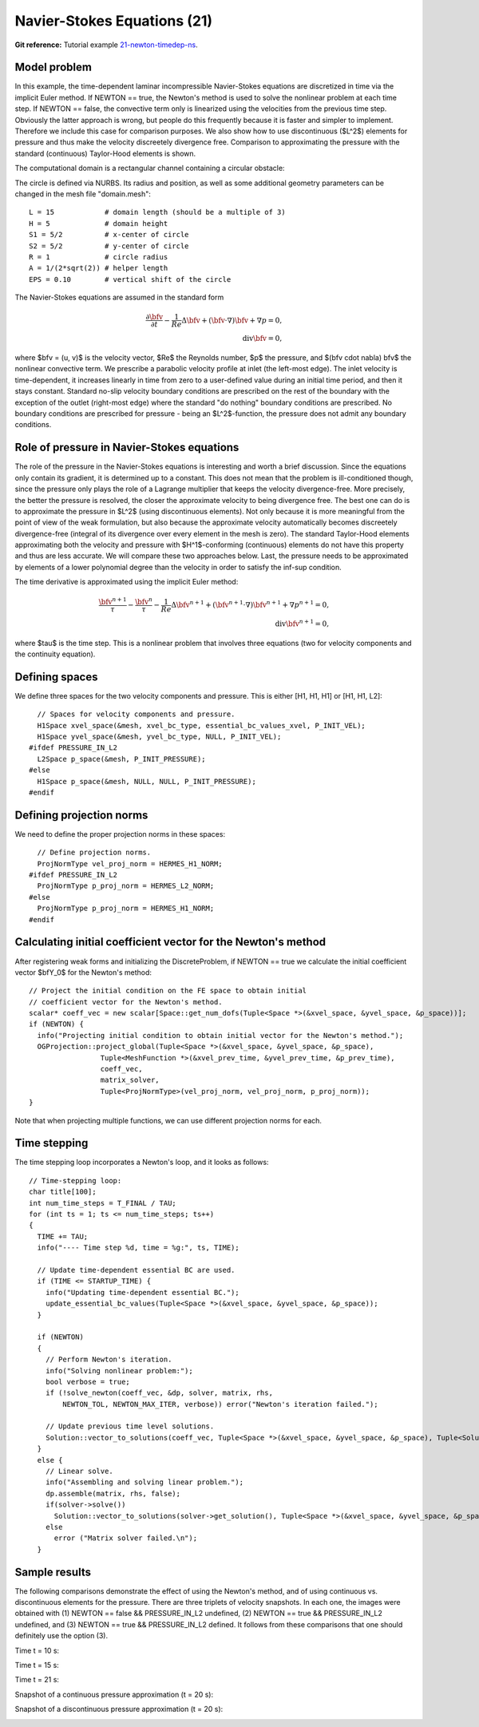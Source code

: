 Navier-Stokes Equations (21)
----------------------------

**Git reference:** Tutorial example `21-newton-timedep-ns 
<http://git.hpfem.org/hermes.git/tree/HEAD:/hermes2d/tutorial/21-newton-timedep-ns>`_.

Model problem
~~~~~~~~~~~~~

In this example, the time-dependent laminar incompressible Navier-Stokes equations are
discretized in time via the implicit Euler method. If NEWTON == true,
the Newton's method is used to solve the nonlinear problem at each time 
step. If NEWTON == false, the convective term only is linearized using the 
velocities from the previous time step. Obviously the latter approach is wrong, 
but people do this frequently because it is faster and simpler to implement. 
Therefore we include this case for comparison purposes. We also show how 
to use discontinuous ($L^2$) elements for pressure and thus make the 
velocity discreetely divergence free. Comparison to approximating the 
pressure with the standard (continuous) Taylor-Hood elements is shown.  

The computational domain is a rectangular channel containing a 
circular obstacle: 

.. image:: 21/domain.png
   :align: center
   :width: 760
   :alt: computational domain

The circle is defined via NURBS. Its radius and position, as well as some additional 
geometry parameters can be changed in the mesh file "domain.mesh":

::

    L = 15            # domain length (should be a multiple of 3)
    H = 5             # domain height
    S1 = 5/2          # x-center of circle
    S2 = 5/2          # y-center of circle
    R = 1             # circle radius
    A = 1/(2*sqrt(2)) # helper length
    EPS = 0.10        # vertical shift of the circle

The Navier-Stokes equations are assumed in the standard form

.. math::

    \frac{\partial \bfv}{\partial t} - \frac{1}{Re}\Delta \bfv + (\bfv \cdot \nabla) \bfv + \nabla p = 0,\\
    \mbox{div} \bfv = 0,

where $\bfv = (u, v)$ is the velocity vector, $Re$ the Reynolds number, $p$ the pressure,
and $(\bfv \cdot \nabla) \bfv$ the nonlinear convective term. We prescribe a parabolic 
velocity profile at inlet (the left-most edge). The inlet velocity is time-dependent, it 
increases linearly in time from zero to a user-defined value during an initial time period, 
and then it stays constant. Standard no-slip velocity boundary conditions are prescribed 
on the rest of the boundary with the exception of the outlet (right-most edge) where the 
standard "do nothing" boundary conditions are prescribed. No boundary conditions are 
prescribed for pressure - being an $L^2$-function, the pressure does not 
admit any boundary conditions. 

Role of pressure in Navier-Stokes equations
~~~~~~~~~~~~~~~~~~~~~~~~~~~~~~~~~~~~~~~~~~~

The role of the pressure in the Navier-Stokes equations 
is interesting and worth a brief discussion. Since the equations only contain its gradient, 
it is determined up to a constant. This does not mean that the problem is ill-conditioned 
though, since the pressure only plays the role of a Lagrange multiplier that keeps 
the velocity divergence-free. More precisely, the better the pressure is resolved, 
the closer the approximate velocity to being divergence free. The best one can do
is to approximate the pressure in $L^2$ (using discontinuous elements). Not only because
it is more meaningful from the point of view of the weak formulation, but also because
the approximate velocity automatically becomes discreetely divergence-free (integral 
of its divergence over every element in the mesh is zero). The standard Taylor-Hood 
elements approximating both the velocity and pressure with $H^1$-conforming (continuous)
elements do not have this property and thus are less accurate. We will compare these
two approaches below. Last, the pressure needs to be approximated by elements of 
a lower polynomial degree than the velocity in order to satisfy the inf-sup condition.

The time derivative is approximated using the implicit Euler method:

.. math::

    \frac{\bfv^{n+1}}{\tau} - \frac{\bfv^n}{\tau} - \frac{1}{Re}\Delta \bfv^{n+1} + (\bfv^{n+1} \cdot \nabla) \bfv^{n+1} + \nabla p^{n+1} = 0,\\
    \mbox{div} \bfv^{n+1} = 0,

where $\tau$ is the time step. This is a nonlinear problem that involves three equations (two 
for velocity components and the continuity equation). 

Defining spaces
~~~~~~~~~~~~~~~

We define three spaces for the two velocity components and pressure.
This is either [H1, H1, H1] or [H1, H1, L2]:: 

      // Spaces for velocity components and pressure.
      H1Space xvel_space(&mesh, xvel_bc_type, essential_bc_values_xvel, P_INIT_VEL);
      H1Space yvel_space(&mesh, yvel_bc_type, NULL, P_INIT_VEL);
    #ifdef PRESSURE_IN_L2
      L2Space p_space(&mesh, P_INIT_PRESSURE);
    #else
      H1Space p_space(&mesh, NULL, NULL, P_INIT_PRESSURE);
    #endif

Defining projection norms
~~~~~~~~~~~~~~~~~~~~~~~~~

We need to define the proper projection norms in these spaces::

      // Define projection norms.
      ProjNormType vel_proj_norm = HERMES_H1_NORM;
    #ifdef PRESSURE_IN_L2
      ProjNormType p_proj_norm = HERMES_L2_NORM;
    #else
      ProjNormType p_proj_norm = HERMES_H1_NORM;
    #endif

Calculating initial coefficient vector for the Newton's method
~~~~~~~~~~~~~~~~~~~~~~~~~~~~~~~~~~~~~~~~~~~~~~~~~~~~~~~~~~~~~~

After registering weak forms and initializing the DiscreteProblem, if NEWTON == true 
we calculate the initial coefficient vector $\bfY_0$ for the Newton's method::

    // Project the initial condition on the FE space to obtain initial
    // coefficient vector for the Newton's method.
    scalar* coeff_vec = new scalar[Space::get_num_dofs(Tuple<Space *>(&xvel_space, &yvel_space, &p_space))];
    if (NEWTON) {
      info("Projecting initial condition to obtain initial vector for the Newton's method.");
      OGProjection::project_global(Tuple<Space *>(&xvel_space, &yvel_space, &p_space), 
                     Tuple<MeshFunction *>(&xvel_prev_time, &yvel_prev_time, &p_prev_time), 
                     coeff_vec, 
                     matrix_solver, 
                     Tuple<ProjNormType>(vel_proj_norm, vel_proj_norm, p_proj_norm));
    }

Note that when projecting multiple functions, we can use different projection 
norms for each. 

Time stepping
~~~~~~~~~~~~~

The time stepping loop incorporates a Newton's loop, and it looks as follows::

    // Time-stepping loop:
    char title[100];
    int num_time_steps = T_FINAL / TAU;
    for (int ts = 1; ts <= num_time_steps; ts++)
    {
      TIME += TAU;
      info("---- Time step %d, time = %g:", ts, TIME);

      // Update time-dependent essential BC are used.
      if (TIME <= STARTUP_TIME) {
        info("Updating time-dependent essential BC.");
        update_essential_bc_values(Tuple<Space *>(&xvel_space, &yvel_space, &p_space));
      }

      if (NEWTON) 
      {
        // Perform Newton's iteration.
        info("Solving nonlinear problem:");
        bool verbose = true;
        if (!solve_newton(coeff_vec, &dp, solver, matrix, rhs, 
            NEWTON_TOL, NEWTON_MAX_ITER, verbose)) error("Newton's iteration failed.");
  
        // Update previous time level solutions.
        Solution::vector_to_solutions(coeff_vec, Tuple<Space *>(&xvel_space, &yvel_space, &p_space), Tuple<Solution *>(&xvel_prev_time, &yvel_prev_time, &p_prev_time));
      }
      else {
        // Linear solve.
        info("Assembling and solving linear problem.");
        dp.assemble(matrix, rhs, false);
        if(solver->solve()) 
          Solution::vector_to_solutions(solver->get_solution(), Tuple<Space *>(&xvel_space, &yvel_space, &p_space), Tuple<Solution *>(&xvel_prev_time, &yvel_prev_time, &p_prev_time));
        else 
          error ("Matrix solver failed.\n");
      }

Sample results
~~~~~~~~~~~~~~

The following comparisons demonstrate the effect of using the Newton's method, and of using 
continuous vs. discontinuous 
elements for the pressure. There are three triplets of velocity snapshots. In each one, the images 
were obtained with (1) NEWTON == false && PRESSURE_IN_L2 undefined, (2) NEWTON == true && PRESSURE_IN_L2 
undefined, and (3) NEWTON == true && PRESSURE_IN_L2 defined. It follows from these comparisons that one 
should definitely use the option (3).

Time t = 10 s:

.. image:: 21/sol_no_newton_10.png
   :align: center
   :width: 840
   :alt: solution

.. image:: 21/sol_newton_10.png
   :align: center
   :width: 840
   :alt: solution

.. image:: 21/sol_l2_newton_10.png
   :align: center
   :width: 840
   :alt: solution

Time t = 15 s:

.. image:: 21/sol_no_newton_15.png
   :align: center
   :width: 840
   :alt: solution

.. image:: 21/sol_newton_15.png
   :align: center
   :width: 840
   :alt: solution

.. image:: 21/sol_l2_newton_15.png
   :align: center
   :width: 840
   :alt: solution

Time t = 21 s:

.. image:: 21/sol_no_newton_20.png
   :align: center
   :width: 840
   :alt: solution

.. image:: 21/sol_newton_20.png
   :align: center
   :width: 840
   :alt: solution

.. image:: 21/sol_l2_newton_20.png
   :align: center
   :width: 840
   :alt: solution

Snapshot of a continuous pressure approximation (t = 20 s):

.. image:: 21/p_no_newton_20.png
   :align: center
   :width: 840
   :alt: solution

Snapshot of a discontinuous pressure approximation (t = 20 s):

.. image:: 21/p_l2_newton_20.png
   :align: center
   :width: 840
   :alt: solution
